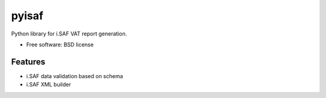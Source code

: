 ===============================
pyisaf
===============================


.. image:: https://img.shields.io/pypi/v/pyisaf.svg
        :target: https://pypi.python.org/pypi/pyisaf

.. image:: https://img.shields.io/travis/naglis/pyisaf.svg
        :target: https://travis-ci.org/naglis/pyisaf

.. image:: https://codecov.io/gh/naglis/pyisaf/branch/master/graph/badge.svg
  :target: https://codecov.io/gh/naglis/pyisaf

Python library for i.SAF VAT report generation.

* Free software: BSD license

Features
--------

* i.SAF data validation based on schema
* i.SAF XML builder
